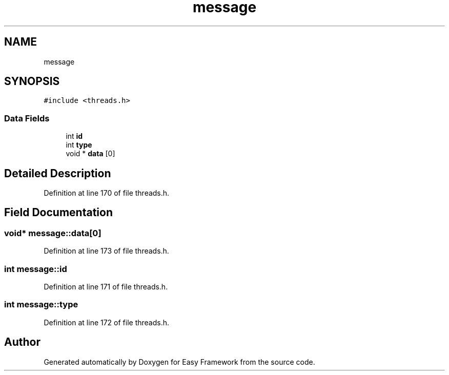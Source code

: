.TH "message" 3 "Thu Apr 2 2020" "Version 0.4.5" "Easy Framework" \" -*- nroff -*-
.ad l
.nh
.SH NAME
message
.SH SYNOPSIS
.br
.PP
.PP
\fC#include <threads\&.h>\fP
.SS "Data Fields"

.in +1c
.ti -1c
.RI "int \fBid\fP"
.br
.ti -1c
.RI "int \fBtype\fP"
.br
.ti -1c
.RI "void * \fBdata\fP [0]"
.br
.in -1c
.SH "Detailed Description"
.PP 
Definition at line 170 of file threads\&.h\&.
.SH "Field Documentation"
.PP 
.SS "void* message::data[0]"

.PP
Definition at line 173 of file threads\&.h\&.
.SS "int message::id"

.PP
Definition at line 171 of file threads\&.h\&.
.SS "int message::type"

.PP
Definition at line 172 of file threads\&.h\&.

.SH "Author"
.PP 
Generated automatically by Doxygen for Easy Framework from the source code\&.
